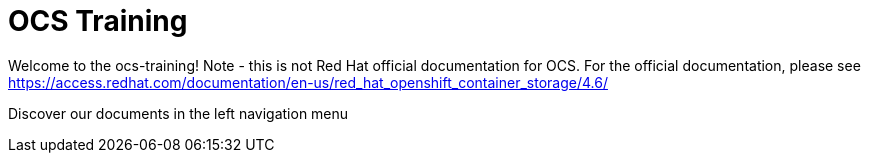= OCS Training

Welcome to the ocs-training!
Note - this is not Red Hat official documentation for OCS. For the official documentation, please see https://access.redhat.com/documentation/en-us/red_hat_openshift_container_storage/4.6/

Discover our documents in the left navigation menu
